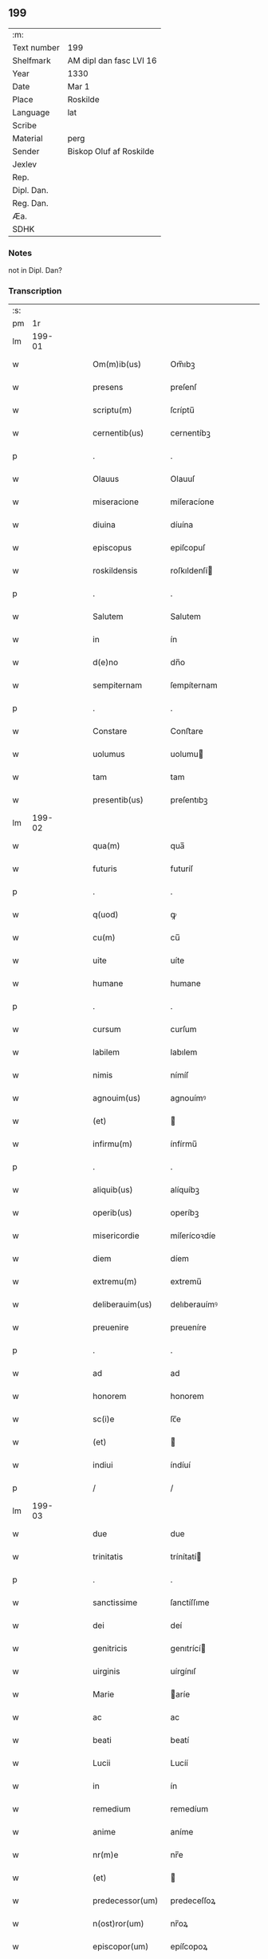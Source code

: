 ** 199
| :m:         |                         |
| Text number | 199                     |
| Shelfmark   | AM dipl dan fasc LVI 16 |
| Year        | 1330                    |
| Date        | Mar 1                   |
| Place       | Roskilde                |
| Language    | lat                     |
| Scribe      |                         |
| Material    | perg                    |
| Sender      | Biskop Oluf af Roskilde |
| Jexlev      |                         |
| Rep.        |                         |
| Dipl. Dan.  |                         |
| Reg. Dan.   |                         |
| Æa.         |                         |
| SDHK        |                         |

*** Notes
not in Dipl. Dan?

*** Transcription
| :s: |        |   |   |   |   |                  |                |   |   |   |   |     |   |   |   |        |
| pm  |     1r |   |   |   |   |                  |                |   |   |   |   |     |   |   |   |        |
| lm  | 199-01 |   |   |   |   |                  |                |   |   |   |   |     |   |   |   |        |
| w   |        |   |   |   |   | Om(m)ib(us)      | Om̅ıbꝫ          |   |   |   |   | lat |   |   |   | 199-01 |
| w   |        |   |   |   |   | presens          | preſenſ        |   |   |   |   | lat |   |   |   | 199-01 |
| w   |        |   |   |   |   | scriptu(m)       | ſcríptu̅        |   |   |   |   | lat |   |   |   | 199-01 |
| w   |        |   |   |   |   | cernentib(us)    | cernentíbꝫ     |   |   |   |   | lat |   |   |   | 199-01 |
| p   |        |   |   |   |   | .                | .              |   |   |   |   | lat |   |   |   | 199-01 |
| w   |        |   |   |   |   | Olauus           | Olauuſ         |   |   |   |   | lat |   |   |   | 199-01 |
| w   |        |   |   |   |   | miseracione      | míſeracíone    |   |   |   |   | lat |   |   |   | 199-01 |
| w   |        |   |   |   |   | diuina           | díuína         |   |   |   |   | lat |   |   |   | 199-01 |
| w   |        |   |   |   |   | episcopus        | epiſcopuſ      |   |   |   |   | lat |   |   |   | 199-01 |
| w   |        |   |   |   |   | roskildensis     | roſkıldenſí   |   |   |   |   | lat |   |   |   | 199-01 |
| p   |        |   |   |   |   | .                | .              |   |   |   |   | lat |   |   |   | 199-01 |
| w   |        |   |   |   |   | Salutem          | Salutem        |   |   |   |   | lat |   |   |   | 199-01 |
| w   |        |   |   |   |   | in               | ín             |   |   |   |   | lat |   |   |   | 199-01 |
| w   |        |   |   |   |   | d(e)no           | dn̅o            |   |   |   |   | lat |   |   |   | 199-01 |
| w   |        |   |   |   |   | sempiternam      | ſempíternam    |   |   |   |   | lat |   |   |   | 199-01 |
| p   |        |   |   |   |   | .                | .              |   |   |   |   | lat |   |   |   | 199-01 |
| w   |        |   |   |   |   | Constare         | Conﬅare        |   |   |   |   | lat |   |   |   | 199-01 |
| w   |        |   |   |   |   | uolumus          | uolumu        |   |   |   |   | lat |   |   |   | 199-01 |
| w   |        |   |   |   |   | tam              | tam            |   |   |   |   | lat |   |   |   | 199-01 |
| w   |        |   |   |   |   | presentib(us)    | preſentıbꝫ     |   |   |   |   | lat |   |   |   | 199-01 |
| lm  | 199-02 |   |   |   |   |                  |                |   |   |   |   |     |   |   |   |        |
| w   |        |   |   |   |   | qua(m)           | qua̅            |   |   |   |   | lat |   |   |   | 199-02 |
| w   |        |   |   |   |   | futuris          | futuríſ        |   |   |   |   | lat |   |   |   | 199-02 |
| p   |        |   |   |   |   | .                | .              |   |   |   |   | lat |   |   |   | 199-02 |
| w   |        |   |   |   |   | q(uod)           | ꝙ              |   |   |   |   | lat |   |   |   | 199-02 |
| w   |        |   |   |   |   | cu(m)            | cu̅             |   |   |   |   | lat |   |   |   | 199-02 |
| w   |        |   |   |   |   | uite             | uíte           |   |   |   |   | lat |   |   |   | 199-02 |
| w   |        |   |   |   |   | humane           | humane         |   |   |   |   | lat |   |   |   | 199-02 |
| p   |        |   |   |   |   | .                | .              |   |   |   |   | lat |   |   |   | 199-02 |
| w   |        |   |   |   |   | cursum           | curſum         |   |   |   |   | lat |   |   |   | 199-02 |
| w   |        |   |   |   |   | labilem          | labılem        |   |   |   |   | lat |   |   |   | 199-02 |
| w   |        |   |   |   |   | nimis            | nímíſ          |   |   |   |   | lat |   |   |   | 199-02 |
| w   |        |   |   |   |   | agnouim(us)      | agnouímꝰ       |   |   |   |   | lat |   |   |   | 199-02 |
| w   |        |   |   |   |   | (et)             |               |   |   |   |   | lat |   |   |   | 199-02 |
| w   |        |   |   |   |   | infirmu(m)       | ínfírmu̅        |   |   |   |   | lat |   |   |   | 199-02 |
| p   |        |   |   |   |   | .                | .              |   |   |   |   | lat |   |   |   | 199-02 |
| w   |        |   |   |   |   | aliquib(us)      | alíquíbꝫ       |   |   |   |   | lat |   |   |   | 199-02 |
| w   |        |   |   |   |   | operib(us)       | operíbꝫ        |   |   |   |   | lat |   |   |   | 199-02 |
| w   |        |   |   |   |   | misericordie     | míſerícoꝛdíe   |   |   |   |   | lat |   |   |   | 199-02 |
| w   |        |   |   |   |   | diem             | díem           |   |   |   |   | lat |   |   |   | 199-02 |
| w   |        |   |   |   |   | extremu(m)       | extremu̅        |   |   |   |   | lat |   |   |   | 199-02 |
| w   |        |   |   |   |   | deliberauim(us)  | delıberauímꝰ   |   |   |   |   | lat |   |   |   | 199-02 |
| w   |        |   |   |   |   | preuenire        | preueníre      |   |   |   |   | lat |   |   |   | 199-02 |
| p   |        |   |   |   |   | .                | .              |   |   |   |   | lat |   |   |   | 199-02 |
| w   |        |   |   |   |   | ad               | ad             |   |   |   |   | lat |   |   |   | 199-02 |
| w   |        |   |   |   |   | honorem          | honorem        |   |   |   |   | lat |   |   |   | 199-02 |
| w   |        |   |   |   |   | sc(i)e           | ſc̅e            |   |   |   |   | lat |   |   |   | 199-02 |
| w   |        |   |   |   |   | (et)             |               |   |   |   |   | lat |   |   |   | 199-02 |
| w   |        |   |   |   |   | indiui           | índíuí         |   |   |   |   | lat |   |   |   | 199-02 |
| p   |        |   |   |   |   | /                | /              |   |   |   |   | lat |   |   |   | 199-02 |
| lm  | 199-03 |   |   |   |   |                  |                |   |   |   |   |     |   |   |   |        |
| w   |        |   |   |   |   | due              | due            |   |   |   |   | lat |   |   |   | 199-03 |
| w   |        |   |   |   |   | trinitatis       | trínítatí     |   |   |   |   | lat |   |   |   | 199-03 |
| p   |        |   |   |   |   | .                | .              |   |   |   |   | lat |   |   |   | 199-03 |
| w   |        |   |   |   |   | sanctissime      | ſanctíſſıme    |   |   |   |   | lat |   |   |   | 199-03 |
| w   |        |   |   |   |   | dei              | deí            |   |   |   |   | lat |   |   |   | 199-03 |
| w   |        |   |   |   |   | genitricis       | genıtrící     |   |   |   |   | lat |   |   |   | 199-03 |
| w   |        |   |   |   |   | uirginis         | uírgínıſ       |   |   |   |   | lat |   |   |   | 199-03 |
| w   |        |   |   |   |   | Marie            | aríe          |   |   |   |   | lat |   |   |   | 199-03 |
| w   |        |   |   |   |   | ac               | ac             |   |   |   |   | lat |   |   |   | 199-03 |
| w   |        |   |   |   |   | beati            | beatí          |   |   |   |   | lat |   |   |   | 199-03 |
| w   |        |   |   |   |   | Lucii            | Lucíí          |   |   |   |   | lat |   |   |   | 199-03 |
| w   |        |   |   |   |   | in               | ín             |   |   |   |   | lat |   |   |   | 199-03 |
| w   |        |   |   |   |   | remedium         | remedíum       |   |   |   |   | lat |   |   |   | 199-03 |
| w   |        |   |   |   |   | anime            | aníme          |   |   |   |   | lat |   |   |   | 199-03 |
| w   |        |   |   |   |   | nr(m)e           | nr̅e            |   |   |   |   | lat |   |   |   | 199-03 |
| w   |        |   |   |   |   | (et)             |               |   |   |   |   | lat |   |   |   | 199-03 |
| w   |        |   |   |   |   | predecessor(um)  | predeceſſoꝝ    |   |   |   |   | lat |   |   |   | 199-03 |
| w   |        |   |   |   |   | n(ost)ror(um)    | nr̅oꝝ           |   |   |   |   | lat |   |   |   | 199-03 |
| w   |        |   |   |   |   | episcopor(um)    | epíſcopoꝝ      |   |   |   |   | lat |   |   |   | 199-03 |
| w   |        |   |   |   |   | !roskilden¡      | !roſkılden¡    |   |   |   |   | lat |   |   |   | 199-03 |
| w   |        |   |   |   |   | ac               | ac             |   |   |   |   | lat |   |   |   | 199-03 |
| w   |        |   |   |   |   | parentu(m)       | parentu̅        |   |   |   |   | lat |   |   |   | 199-03 |
| w   |        |   |   |   |   | n(ost)ror(um)    | nr̅oꝝ           |   |   |   |   | lat |   |   |   | 199-03 |
| p   |        |   |   |   |   | .                | .              |   |   |   |   | lat |   |   |   | 199-03 |
| w   |        |   |   |   |   | bona             | bona           |   |   |   |   | lat |   |   |   | 199-03 |
| w   |        |   |   |   |   | n(ost)ra         | nr̅a            |   |   |   |   | lat |   |   |   | 199-03 |
| w   |        |   |   |   |   | in               | ín             |   |   |   |   | lat |   |   |   | 199-03 |
| lm  | 199-04 |   |   |   |   |                  |                |   |   |   |   |     |   |   |   |        |
| w   |        |   |   |   |   | quamløsæ         | quamløſæ       |   |   |   |   | lat |   |   |   | 199-04 |
| p   |        |   |   |   |   | .                | .              |   |   |   |   | lat |   |   |   | 199-04 |
| w   |        |   |   |   |   | in               | ín             |   |   |   |   | lat |   |   |   | 199-04 |
| w   |        |   |   |   |   | snyorora         | ſnẏorora       |   |   |   |   | lat |   |   |   | 199-04 |
| p   |        |   |   |   |   | .                | .              |   |   |   |   | lat |   |   |   | 199-04 |
| w   |        |   |   |   |   | norræthorp       | noꝛræthoꝛp     |   |   |   |   | lat |   |   |   | 199-04 |
| p   |        |   |   |   |   | .                | .              |   |   |   |   | lat |   |   |   | 199-04 |
| w   |        |   |   |   |   | ac               | ac             |   |   |   |   | lat |   |   |   | 199-04 |
| w   |        |   |   |   |   | bona             | bona           |   |   |   |   | lat |   |   |   | 199-04 |
| w   |        |   |   |   |   | que              | que            |   |   |   |   | lat |   |   |   | 199-04 |
| w   |        |   |   |   |   | emimus           | emímu         |   |   |   |   | lat |   |   |   | 199-04 |
| w   |        |   |   |   |   | de               | de             |   |   |   |   | lat |   |   |   | 199-04 |
| w   |        |   |   |   |   | Johanne          | Johanne        |   |   |   |   | lat |   |   |   | 199-04 |
| w   |        |   |   |   |   | pætær            | pætær          |   |   |   |   | lat |   |   |   | 199-04 |
| w   |        |   |   |   |   | son              | ſon            |   |   |   |   | lat |   |   |   | 199-04 |
| w   |        |   |   |   |   | de               | de             |   |   |   |   | lat |   |   |   | 199-04 |
| w   |        |   |   |   |   | vanløsæ          | vanløſæ        |   |   |   |   | lat |   |   |   | 199-04 |
| p   |        |   |   |   |   | .                | .              |   |   |   |   | lat |   |   |   | 199-04 |
| w   |        |   |   |   |   | videlicet        | vídelícet      |   |   |   |   | lat |   |   |   | 199-04 |
| w   |        |   |   |   |   | unu(m)           | unu̅            |   |   |   |   | lat |   |   |   | 199-04 |
| w   |        |   |   |   |   | fundum           | fundum         |   |   |   |   | lat |   |   |   | 199-04 |
| w   |        |   |   |   |   | in               | ín             |   |   |   |   | lat |   |   |   | 199-04 |
| w   |        |   |   |   |   | myærløsæ         | mẏærløſæ       |   |   |   |   | lat |   |   |   | 199-04 |
| p   |        |   |   |   |   | .                | .              |   |   |   |   | lat |   |   |   | 199-04 |
| w   |        |   |   |   |   | Jtem             | Jtem           |   |   |   |   | lat |   |   |   | 199-04 |
| w   |        |   |   |   |   | bona             | bona           |   |   |   |   | lat |   |   |   | 199-04 |
| w   |        |   |   |   |   | que              | que            |   |   |   |   | lat |   |   |   | 199-04 |
| w   |        |   |   |   |   | ipse             | ípſe           |   |   |   |   | lat |   |   |   | 199-04 |
| w   |        |   |   |   |   | habuit           | habuít         |   |   |   |   | lat |   |   |   | 199-04 |
| w   |        |   |   |   |   | in               | ín             |   |   |   |   | lat |   |   |   | 199-04 |
| w   |        |   |   |   |   | thor             | thoꝛ           |   |   |   |   | lat |   |   |   | 199-04 |
| p   |        |   |   |   |   | /                | /              |   |   |   |   | lat |   |   |   | 199-04 |
| lm  | 199-05 |   |   |   |   |                  |                |   |   |   |   |     |   |   |   |        |
| w   |        |   |   |   |   | stenstorp        | ﬅenﬅoꝛp        |   |   |   |   | lat |   |   |   | 199-05 |
| w   |        |   |   |   |   | (et)             |               |   |   |   |   | lat |   |   |   | 199-05 |
| w   |        |   |   |   |   | bothorp          | bothoꝛp        |   |   |   |   | lat |   |   |   | 199-05 |
| w   |        |   |   |   |   | (et)             |               |   |   |   |   | lat |   |   |   | 199-05 |
| w   |        |   |   |   |   | nythorp          | nẏthoꝛp        |   |   |   |   | lat |   |   |   | 199-05 |
| w   |        |   |   |   |   | una              | una            |   |   |   |   | lat |   |   |   | 199-05 |
| w   |        |   |   |   |   | cum              | cum            |   |   |   |   | lat |   |   |   | 199-05 |
| w   |        |   |   |   |   | eccl(er)ia       | ecclía        |   |   |   |   | lat |   |   |   | 199-05 |
| w   |        |   |   |   |   | guthensyo        | guthenſẏo      |   |   |   |   | lat |   |   |   | 199-05 |
| w   |        |   |   |   |   | sustentacioni    | ſuﬅentacíoní   |   |   |   |   | lat |   |   |   | 199-05 |
| w   |        |   |   |   |   | pauperu(m)       | pauperu̅        |   |   |   |   | lat |   |   |   | 199-05 |
| w   |        |   |   |   |   | scolariu(m)      | ſcolaríu̅       |   |   |   |   | lat |   |   |   | 199-05 |
| w   |        |   |   |   |   | (et)             |               |   |   |   |   | lat |   |   |   | 199-05 |
| w   |        |   |   |   |   | alimentis        | alímentí      |   |   |   |   | lat |   |   |   | 199-05 |
| w   |        |   |   |   |   | eor(um)          | eoꝝ            |   |   |   |   | lat |   |   |   | 199-05 |
| p   |        |   |   |   |   | .                | .              |   |   |   |   | lat |   |   |   | 199-05 |
| w   |        |   |   |   |   | vt               | vt             |   |   |   |   | lat |   |   |   | 199-05 |
| w   |        |   |   |   |   | eo               | eo             |   |   |   |   | lat |   |   |   | 199-05 |
| w   |        |   |   |   |   | magis            | magí          |   |   |   |   | lat |   |   |   | 199-05 |
| w   |        |   |   |   |   | discipline       | dıſcíplíne     |   |   |   |   | lat |   |   |   | 199-05 |
| w   |        |   |   |   |   | scolastice       | ſcolaﬅíce      |   |   |   |   | lat |   |   |   | 199-05 |
| w   |        |   |   |   |   | intendere        | íntendere      |   |   |   |   | lat |   |   |   | 199-05 |
| w   |        |   |   |   |   | possent          | poſſent        |   |   |   |   | lat |   |   |   | 199-05 |
| p   |        |   |   |   |   | .                | .              |   |   |   |   | lat |   |   |   | 199-05 |
| w   |        |   |   |   |   | (et)             |               |   |   |   |   | lat |   |   |   | 199-05 |
| w   |        |   |   |   |   | deo              | deo            |   |   |   |   | lat |   |   |   | 199-05 |
| w   |        |   |   |   |   | om(n)ipotenti    | om̅ípotentí     |   |   |   |   | lat |   |   |   | 199-05 |
| w   |        |   |   |   |   | in               | ín             |   |   |   |   | lat |   |   |   | 199-05 |
| lm  | 199-06 |   |   |   |   |                  |                |   |   |   |   |     |   |   |   |        |
| w   |        |   |   |   |   | choro            | choro          |   |   |   |   | lat |   |   |   | 199-06 |
| w   |        |   |   |   |   | roskilden(er)    | roſkılden͛      |   |   |   |   | lat |   |   |   | 199-06 |
| w   |        |   |   |   |   | (et)             |               |   |   |   |   | lat |   |   |   | 199-06 |
| w   |        |   |   |   |   | in               | ín             |   |   |   |   | lat |   |   |   | 199-06 |
| w   |        |   |   |   |   | capella          | capella        |   |   |   |   | lat |   |   |   | 199-06 |
| w   |        |   |   |   |   | beate            | beate          |   |   |   |   | lat |   |   |   | 199-06 |
| w   |        |   |   |   |   | u(er)ginis       | u͛gíní         |   |   |   |   | lat |   |   |   | 199-06 |
| p   |        |   |   |   |   | .                | .              |   |   |   |   | lat |   |   |   | 199-06 |
| w   |        |   |   |   |   | qua(m)           | qua̅            |   |   |   |   | lat |   |   |   | 199-06 |
| w   |        |   |   |   |   | ibidem           | ıbídem         |   |   |   |   | lat |   |   |   | 199-06 |
| w   |        |   |   |   |   | de               | de             |   |   |   |   | lat |   |   |   | 199-06 |
| w   |        |   |   |   |   | nouo             | nouo           |   |   |   |   | lat |   |   |   | 199-06 |
| w   |        |   |   |   |   | fundauim(us)     | fundauímꝰ      |   |   |   |   | lat |   |   |   | 199-06 |
| p   |        |   |   |   |   | .                | .              |   |   |   |   | lat |   |   |   | 199-06 |
| w   |        |   |   |   |   | deseruire.       | deſeruíre.     |   |   |   |   | lat |   |   |   | 199-06 |
| p   |        |   |   |   |   | /                | /              |   |   |   |   | lat |   |   |   | 199-06 |
| w   |        |   |   |   |   | dedimus          | dedímuſ        |   |   |   |   | lat |   |   |   | 199-06 |
| p   |        |   |   |   |   | .                | .              |   |   |   |   | lat |   |   |   | 199-06 |
| w   |        |   |   |   |   | apposuim(us)     | aoſuímꝰ       |   |   |   |   | lat |   |   |   | 199-06 |
| w   |        |   |   |   |   | (et)             |               |   |   |   |   | lat |   |   |   | 199-06 |
| w   |        |   |   |   |   | assignauimus     | aſſıgnauímus   |   |   |   |   | lat |   |   |   | 199-06 |
| w   |        |   |   |   |   | iure             | íure           |   |   |   |   | lat |   |   |   | 199-06 |
| w   |        |   |   |   |   | pp(er)etuo       | ̲etuo          |   |   |   |   | lat |   |   |   | 199-06 |
| w   |        |   |   |   |   | possidenda       | poſſídenda     |   |   |   |   | lat |   |   |   | 199-06 |
| p   |        |   |   |   |   | .                | .              |   |   |   |   | lat |   |   |   | 199-06 |
| w   |        |   |   |   |   | S(et)            | Sꝫ             |   |   |   |   | lat |   |   |   | 199-06 |
| w   |        |   |   |   |   | quia             | quía           |   |   |   |   | lat |   |   |   | 199-06 |
| w   |        |   |   |   |   | predicta         | predícta       |   |   |   |   | lat |   |   |   | 199-06 |
| w   |        |   |   |   |   | om(n)ia          | om̅ıa           |   |   |   |   | lat |   |   |   | 199-06 |
| w   |        |   |   |   |   | min(us)          | mínꝰ           |   |   |   |   | lat |   |   |   | 199-06 |
| w   |        |   |   |   |   | suffici          | ſuffícı        |   |   |   |   | lat |   |   |   | 199-06 |
| p   |        |   |   |   |   | /                | /              |   |   |   |   | lat |   |   |   | 199-06 |
| lm  | 199-07 |   |   |   |   |                  |                |   |   |   |   |     |   |   |   |        |
| w   |        |   |   |   |   | unt              | unt            |   |   |   |   | lat |   |   |   | 199-07 |
| w   |        |   |   |   |   | p(ro)            | ꝓ              |   |   |   |   | lat |   |   |   | 199-07 |
| w   |        |   |   |   |   | dictor(um)       | díctoꝝ         |   |   |   |   | lat |   |   |   | 199-07 |
| w   |        |   |   |   |   | scolarium        | ſcolaríum      |   |   |   |   | lat |   |   |   | 199-07 |
| w   |        |   |   |   |   | necessitatib(us) | neceſſítatíbꝫ  |   |   |   |   | lat |   |   |   | 199-07 |
| w   |        |   |   |   |   | releuandis       | releuandí     |   |   |   |   | lat |   |   |   | 199-07 |
| p   |        |   |   |   |   | .                | .              |   |   |   |   | lat |   |   |   | 199-07 |
| w   |        |   |   |   |   | p(er)dicte       | p͛dícte         |   |   |   |   | lat |   |   |   | 199-07 |
| w   |        |   |   |   |   | nr(m)e           | nr̅e            |   |   |   |   | lat |   |   |   | 199-07 |
| w   |        |   |   |   |   | donacioni        | donacíoní      |   |   |   |   | lat |   |   |   | 199-07 |
| w   |        |   |   |   |   | om(n)ia          | om̅ía           |   |   |   |   | lat |   |   |   | 199-07 |
| w   |        |   |   |   |   | bona             | bona           |   |   |   |   | lat |   |   |   | 199-07 |
| w   |        |   |   |   |   | per              | per            |   |   |   |   | lat |   |   |   | 199-07 |
| w   |        |   |   |   |   | nos              | no            |   |   |   |   | lat |   |   |   | 199-07 |
| w   |        |   |   |   |   | empta            | empta          |   |   |   |   | lat |   |   |   | 199-07 |
| w   |        |   |   |   |   | in               | ín             |   |   |   |   | lat |   |   |   | 199-07 |
| w   |        |   |   |   |   | ølsy             | ølſẏ           |   |   |   |   | lat |   |   |   | 199-07 |
| w   |        |   |   |   |   | litlæ            | lítlæ          |   |   |   |   | lat |   |   |   | 199-07 |
| w   |        |   |   |   |   | una              | una            |   |   |   |   | lat |   |   |   | 199-07 |
| w   |        |   |   |   |   | cu(m)            | cu̅             |   |   |   |   | lat |   |   |   | 199-07 |
| w   |        |   |   |   |   | eccl(er)ia       | ecclía        |   |   |   |   | lat |   |   |   | 199-07 |
| w   |        |   |   |   |   | ip(m)i(us)       | ıp̅ıꝰ           |   |   |   |   | lat |   |   |   | 199-07 |
| w   |        |   |   |   |   | ville            | vılle          |   |   |   |   | lat |   |   |   | 199-07 |
| p   |        |   |   |   |   | .                | .              |   |   |   |   | lat |   |   |   | 199-07 |
| w   |        |   |   |   |   | Item             | Item           |   |   |   |   | lat |   |   |   | 199-07 |
| w   |        |   |   |   |   | decimas          | decímaſ        |   |   |   |   | lat |   |   |   | 199-07 |
| w   |        |   |   |   |   | ep(m)ales        | ep̅aleſ         |   |   |   |   | lat |   |   |   | 199-07 |
| w   |        |   |   |   |   | eccl(er)iarum    | ecclíarum     |   |   |   |   | lat |   |   |   | 199-07 |
| w   |        |   |   |   |   | thor             | thoꝛ           |   |   |   |   | lat |   |   |   | 199-07 |
| p   |        |   |   |   |   | /                | /              |   |   |   |   | lat |   |   |   | 199-07 |
| lm  | 199-08 |   |   |   |   |                  |                |   |   |   |   |     |   |   |   |        |
| w   |        |   |   |   |   | stenstorp        | ﬅenﬅoꝛp        |   |   |   |   | lat |   |   |   | 199-08 |
| w   |        |   |   |   |   | in               | ín             |   |   |   |   | lat |   |   |   | 199-08 |
| w   |        |   |   |   |   | myærløsæhæræth   | mẏærløſæhæræth |   |   |   |   | lat |   |   |   | 199-08 |
| w   |        |   |   |   |   | (et)             |               |   |   |   |   | lat |   |   |   | 199-08 |
| w   |        |   |   |   |   | inærnløsæ        | ínærnløſæ      |   |   |   |   | lat |   |   |   | 199-08 |
| w   |        |   |   |   |   | sundræ           | ſundræ         |   |   |   |   | lat |   |   |   | 199-08 |
| p   |        |   |   |   |   | .                | .              |   |   |   |   | lat |   |   |   | 199-08 |
| w   |        |   |   |   |   | de               | de             |   |   |   |   | lat |   |   |   | 199-08 |
| w   |        |   |   |   |   | (con)sensu       | ꝯſenſu         |   |   |   |   | lat |   |   |   | 199-08 |
| w   |        |   |   |   |   | (et)             |               |   |   |   |   | lat |   |   |   | 199-08 |
| w   |        |   |   |   |   | uoluntate        | uoluntate      |   |   |   |   | lat |   |   |   | 199-08 |
| w   |        |   |   |   |   | capituli         | capítulí       |   |   |   |   | lat |   |   |   | 199-08 |
| w   |        |   |   |   |   | nr(m)i           | nr̅í            |   |   |   |   | lat |   |   |   | 199-08 |
| w   |        |   |   |   |   | apponim(us)      | aonímꝰ        |   |   |   |   | lat |   |   |   | 199-08 |
| p   |        |   |   |   |   | .                | .              |   |   |   |   | lat |   |   |   | 199-08 |
| w   |        |   |   |   |   | adicim(us)       | adícímꝰ        |   |   |   |   | lat |   |   |   | 199-08 |
| p   |        |   |   |   |   | .                | .              |   |   |   |   | lat |   |   |   | 199-08 |
| w   |        |   |   |   |   | annectimus       | annectímu     |   |   |   |   | lat |   |   |   | 199-08 |
| w   |        |   |   |   |   | (et)             |               |   |   |   |   | lat |   |   |   | 199-08 |
| w   |        |   |   |   |   | in               | ín             |   |   |   |   | lat |   |   |   | 199-08 |
| w   |        |   |   |   |   | pp(er)etuu(m)    | ̲etuu̅          |   |   |   |   | lat |   |   |   | 199-08 |
| w   |        |   |   |   |   | deputam(us)      | deputamꝰ       |   |   |   |   | lat |   |   |   | 199-08 |
| p   |        |   |   |   |   | .                | .              |   |   |   |   | lat |   |   |   | 199-08 |
| w   |        |   |   |   |   | Jta              | Jta            |   |   |   |   | lat |   |   |   | 199-08 |
| p   |        |   |   |   |   | .                | .              |   |   |   |   | lat |   |   |   | 199-08 |
| w   |        |   |   |   |   | ut               | ut             |   |   |   |   | lat |   |   |   | 199-08 |
| w   |        |   |   |   |   | dicti            | díctí          |   |   |   |   | lat |   |   |   | 199-08 |
| w   |        |   |   |   |   | paup(er)es       | paup͛e         |   |   |   |   | lat |   |   |   | 199-08 |
| w   |        |   |   |   |   | scolares         | ſcolare       |   |   |   |   | lat |   |   |   | 199-08 |
| lm  | 199-09 |   |   |   |   |                  |                |   |   |   |   |     |   |   |   |        |
| w   |        |   |   |   |   | ex               | ex             |   |   |   |   | lat |   |   |   | 199-09 |
| w   |        |   |   |   |   | fructib(us)      | fruıbꝫ        |   |   |   |   | lat |   |   |   | 199-09 |
| w   |        |   |   |   |   | d(i)c(t)or(um)   | dc̅oꝝ           |   |   |   |   | lat |   |   |   | 199-09 |
| w   |        |   |   |   |   | bonor(um)        | bonoꝝ          |   |   |   |   | lat |   |   |   | 199-09 |
| w   |        |   |   |   |   | (et)             |               |   |   |   |   | lat |   |   |   | 199-09 |
| w   |        |   |   |   |   | decimarum        | decímarum      |   |   |   |   | lat |   |   |   | 199-09 |
| w   |        |   |   |   |   | uestientur       | ueﬅíentur      |   |   |   |   | lat |   |   |   | 199-09 |
| p   |        |   |   |   |   | .                | .              |   |   |   |   | lat |   |   |   | 199-09 |
| w   |        |   |   |   |   | (et)             |               |   |   |   |   | lat |   |   |   | 199-09 |
| w   |        |   |   |   |   | eor(um)          | eoꝝ            |   |   |   |   | lat |   |   |   | 199-09 |
| w   |        |   |   |   |   | necessitatib(us) | neceſſítatıbꝫ  |   |   |   |   | lat |   |   |   | 199-09 |
| w   |        |   |   |   |   | aliis            | alííſ          |   |   |   |   | lat |   |   |   | 199-09 |
| w   |        |   |   |   |   | subueniatur.     | ſubueníatur.   |   |   |   |   | lat |   |   |   | 199-09 |
| p   |        |   |   |   |   | /                | /              |   |   |   |   | lat |   |   |   | 199-09 |
| w   |        |   |   |   |   | Et               | Et             |   |   |   |   | lat |   |   |   | 199-09 |
| w   |        |   |   |   |   | ne               | ne             |   |   |   |   | lat |   |   |   | 199-09 |
| w   |        |   |   |   |   | mensa            | menſa          |   |   |   |   | lat |   |   |   | 199-09 |
| w   |        |   |   |   |   | episcopalis      | epíſcopalıſ    |   |   |   |   | lat |   |   |   | 199-09 |
| w   |        |   |   |   |   | nimium           | nímíum         |   |   |   |   | lat |   |   |   | 199-09 |
| w   |        |   |   |   |   | per              | per            |   |   |   |   | lat |   |   |   | 199-09 |
| w   |        |   |   |   |   | abdicacionem     | abdícacíonem   |   |   |   |   | lat |   |   |   | 199-09 |
| w   |        |   |   |   |   | (et)             |               |   |   |   |   | lat |   |   |   | 199-09 |
| w   |        |   |   |   |   | amissionem       | amíſſíonem     |   |   |   |   | lat |   |   |   | 199-09 |
| w   |        |   |   |   |   | dicta            | dícta          |   |   |   |   | lat |   |   |   | 199-09 |
| p   |        |   |   |   |   | /                | /              |   |   |   |   | lat |   |   |   | 199-09 |
| lm  | 199-10 |   |   |   |   |                  |                |   |   |   |   |     |   |   |   |        |
| w   |        |   |   |   |   | rum              | rum            |   |   |   |   | lat |   |   |   | 199-10 |
| w   |        |   |   |   |   | decimarum        | decímarum      |   |   |   |   | lat |   |   |   | 199-10 |
| w   |        |   |   |   |   | (et)             |               |   |   |   |   | lat |   |   |   | 199-10 |
| w   |        |   |   |   |   | quarundem        | quarundem      |   |   |   |   | lat |   |   |   | 199-10 |
| w   |        |   |   |   |   | aliarum          | alíarum        |   |   |   |   | lat |   |   |   | 199-10 |
| w   |        |   |   |   |   | quas             | qua           |   |   |   |   | lat |   |   |   | 199-10 |
| w   |        |   |   |   |   | ad               | ad             |   |   |   |   | lat |   |   |   | 199-10 |
| w   |        |   |   |   |   | distribuciones   | díﬅríbucíoneſ  |   |   |   |   | lat |   |   |   | 199-10 |
| w   |        |   |   |   |   | cottidianas      | cottídíana    |   |   |   |   | lat |   |   |   | 199-10 |
| w   |        |   |   |   |   | in               | ín             |   |   |   |   | lat |   |   |   | 199-10 |
| w   |        |   |   |   |   | choro            | choro          |   |   |   |   | lat |   |   |   | 199-10 |
| w   |        |   |   |   |   | roskilden(er)    | roſkílden͛      |   |   |   |   | lat |   |   |   | 199-10 |
| w   |        |   |   |   |   | faciendas        | facíenda      |   |   |   |   | lat |   |   |   | 199-10 |
| w   |        |   |   |   |   | deputauim(us)/   | deputauímꝰ/    |   |   |   |   | lat |   |   |   | 199-10 |
| p   |        |   |   |   |   | /                | /              |   |   |   |   | lat |   |   |   | 199-10 |
| w   |        |   |   |   |   | ledatur.         | ledatur.       |   |   |   |   | lat |   |   |   | 199-10 |
| p   |        |   |   |   |   | /                | /              |   |   |   |   | lat |   |   |   | 199-10 |
| w   |        |   |   |   |   | damus            | damuſ          |   |   |   |   | lat |   |   |   | 199-10 |
| p   |        |   |   |   |   | .                | .              |   |   |   |   | lat |   |   |   | 199-10 |
| w   |        |   |   |   |   | deputam(us)      | deputamꝰ       |   |   |   |   | lat |   |   |   | 199-10 |
| w   |        |   |   |   |   | (et)             |               |   |   |   |   | lat |   |   |   | 199-10 |
| w   |        |   |   |   |   | in               | ín             |   |   |   |   | lat |   |   |   | 199-10 |
| w   |        |   |   |   |   | recom            | recom          |   |   |   |   | lat |   |   |   | 199-10 |
| p   |        |   |   |   |   | /                | /              |   |   |   |   | lat |   |   |   | 199-10 |
| lm  | 199-11 |   |   |   |   |                  |                |   |   |   |   |     |   |   |   |        |
| w   |        |   |   |   |   | pensam           | penſam         |   |   |   |   | lat |   |   |   | 199-11 |
| w   |        |   |   |   |   | pro              | pro            |   |   |   |   | lat |   |   |   | 199-11 |
| w   |        |   |   |   |   | dictis           | díctí         |   |   |   |   | lat |   |   |   | 199-11 |
| w   |        |   |   |   |   | decimis          | decímí        |   |   |   |   | lat |   |   |   | 199-11 |
| w   |        |   |   |   |   | assignamus       | aſſıgnamuſ     |   |   |   |   | lat |   |   |   | 199-11 |
| w   |        |   |   |   |   | ad               | ad             |   |   |   |   | lat |   |   |   | 199-11 |
| w   |        |   |   |   |   | mensam           | menſam         |   |   |   |   | lat |   |   |   | 199-11 |
| w   |        |   |   |   |   | ep(m)alem        | ep̅alem         |   |   |   |   | lat |   |   |   | 199-11 |
| w   |        |   |   |   |   | omnia            | omnía          |   |   |   |   | lat |   |   |   | 199-11 |
| w   |        |   |   |   |   | bona             | bona           |   |   |   |   | lat |   |   |   | 199-11 |
| w   |        |   |   |   |   | per              | per            |   |   |   |   | lat |   |   |   | 199-11 |
| w   |        |   |   |   |   | nos              | no            |   |   |   |   | lat |   |   |   | 199-11 |
| w   |        |   |   |   |   | empta            | empta          |   |   |   |   | lat |   |   |   | 199-11 |
| w   |        |   |   |   |   | in               | ín             |   |   |   |   | lat |   |   |   | 199-11 |
| w   |        |   |   |   |   | grymløsæ         | grẏmløſæ       |   |   |   |   | lat |   |   |   | 199-11 |
| w   |        |   |   |   |   | (et)             |               |   |   |   |   | lat |   |   |   | 199-11 |
| w   |        |   |   |   |   | løgæthwet        | løgæthwet      |   |   |   |   | lat |   |   |   | 199-11 |
| w   |        |   |   |   |   | cum              | cum            |   |   |   |   | lat |   |   |   | 199-11 |
| w   |        |   |   |   |   | suis             | ſuí           |   |   |   |   | lat |   |   |   | 199-11 |
| w   |        |   |   |   |   | attinenciis      | attínencíí    |   |   |   |   | lat |   |   |   | 199-11 |
| w   |        |   |   |   |   | uniuersis        | uníuerſís      |   |   |   |   | lat |   |   |   | 199-11 |
| w   |        |   |   |   |   | in               | ín             |   |   |   |   | lat |   |   |   | 199-11 |
| w   |        |   |   |   |   | pp(er)etuu(m)    | ̲etuu̅          |   |   |   |   | lat |   |   |   | 199-11 |
| lm  | 199-12 |   |   |   |   |                  |                |   |   |   |   |     |   |   |   |        |
| w   |        |   |   |   |   | possidenda       | poſſídenda     |   |   |   |   | lat |   |   |   | 199-12 |
| p   |        |   |   |   |   | .                | .              |   |   |   |   | lat |   |   |   | 199-12 |
| w   |        |   |   |   |   | Jta              | Jta            |   |   |   |   | lat |   |   |   | 199-12 |
| w   |        |   |   |   |   | tamen            | tamen          |   |   |   |   | lat |   |   |   | 199-12 |
| p   |        |   |   |   |   | .                | .              |   |   |   |   | lat |   |   |   | 199-12 |
| w   |        |   |   |   |   | ut               | ut             |   |   |   |   | lat |   |   |   | 199-12 |
| w   |        |   |   |   |   | exequtores       | exequtore     |   |   |   |   | lat |   |   |   | 199-12 |
| w   |        |   |   |   |   | testamenti       | teﬅamentí      |   |   |   |   | lat |   |   |   | 199-12 |
| w   |        |   |   |   |   | nr(m)i           | nr̅ı            |   |   |   |   | lat |   |   |   | 199-12 |
| w   |        |   |   |   |   | dicta            | dícta          |   |   |   |   | lat |   |   |   | 199-12 |
| w   |        |   |   |   |   | bona             | bona           |   |   |   |   | lat |   |   |   | 199-12 |
| w   |        |   |   |   |   | in               | ín             |   |   |   |   | lat |   |   |   | 199-12 |
| w   |        |   |   |   |   | grymløsæ         | grẏmløſæ       |   |   |   |   | lat |   |   |   | 199-12 |
| w   |        |   |   |   |   | (et)             |               |   |   |   |   | lat |   |   |   | 199-12 |
| w   |        |   |   |   |   | løgæthwet        | løgæthwet      |   |   |   |   | lat |   |   |   | 199-12 |
| w   |        |   |   |   |   | sub              | ſub            |   |   |   |   | lat |   |   |   | 199-12 |
| w   |        |   |   |   |   | sua              | ſua            |   |   |   |   | lat |   |   |   | 199-12 |
| w   |        |   |   |   |   | habeant          | habeant        |   |   |   |   | lat |   |   |   | 199-12 |
| w   |        |   |   |   |   | ordinacione      | oꝛdínacíone    |   |   |   |   | lat |   |   |   | 199-12 |
| w   |        |   |   |   |   | (et)             |               |   |   |   |   | lat |   |   |   | 199-12 |
| w   |        |   |   |   |   | fruct(us)        | fructꝰ         |   |   |   |   | lat |   |   |   | 199-12 |
| w   |        |   |   |   |   | percipiant       | percípıant     |   |   |   |   | lat |   |   |   | 199-12 |
| w   |        |   |   |   |   | ex               | ex             |   |   |   |   | lat |   |   |   | 199-12 |
| w   |        |   |   |   |   | eisdem           | eıſdem         |   |   |   |   | lat |   |   |   | 199-12 |
| p   |        |   |   |   |   | .                | .              |   |   |   |   | lat |   |   |   | 199-12 |
| w   |        |   |   |   |   | donec            | donec          |   |   |   |   | lat |   |   |   | 199-12 |
| w   |        |   |   |   |   | ex               | ex             |   |   |   |   | lat |   |   |   | 199-12 |
| lm  | 199-13 |   |   |   |   |                  |                |   |   |   |   |     |   |   |   |        |
| w   |        |   |   |   |   | annuis           | annuíſ         |   |   |   |   | lat |   |   |   | 199-13 |
| w   |        |   |   |   |   | fructib(us)      | fruıbꝫ        |   |   |   |   | lat |   |   |   | 199-13 |
| w   |        |   |   |   |   | dictor(um)       | dıctoꝝ         |   |   |   |   | lat |   |   |   | 199-13 |
| w   |        |   |   |   |   | bonor(um)        | bonoꝝ          |   |   |   |   | lat |   |   |   | 199-13 |
| w   |        |   |   |   |   | nostra           | noﬅra          |   |   |   |   | lat |   |   |   | 199-13 |
| w   |        |   |   |   |   | debita           | debíta         |   |   |   |   | lat |   |   |   | 199-13 |
| w   |        |   |   |   |   | integraliter     | íntegralıter   |   |   |   |   | lat |   |   |   | 199-13 |
| w   |        |   |   |   |   | fuerint          | fuerínt        |   |   |   |   | lat |   |   |   | 199-13 |
| w   |        |   |   |   |   | persoluta        | perſoluta      |   |   |   |   | lat |   |   |   | 199-13 |
| p   |        |   |   |   |   | .                | .              |   |   |   |   | lat |   |   |   | 199-13 |
| w   |        |   |   |   |   | (et)             |               |   |   |   |   | lat |   |   |   | 199-13 |
| w   |        |   |   |   |   | tunc             | tunc           |   |   |   |   | lat |   |   |   | 199-13 |
| w   |        |   |   |   |   | demum            | demum          |   |   |   |   | lat |   |   |   | 199-13 |
| w   |        |   |   |   |   | dicta            | dícta          |   |   |   |   | lat |   |   |   | 199-13 |
| w   |        |   |   |   |   | bona             | bona           |   |   |   |   | lat |   |   |   | 199-13 |
| w   |        |   |   |   |   | ad               | ad             |   |   |   |   | lat |   |   |   | 199-13 |
| w   |        |   |   |   |   | mensam           | menſam         |   |   |   |   | lat |   |   |   | 199-13 |
| w   |        |   |   |   |   | episcopalem      | epíſcopalem    |   |   |   |   | lat |   |   |   | 199-13 |
| w   |        |   |   |   |   | libere           | líbere         |   |   |   |   | lat |   |   |   | 199-13 |
| w   |        |   |   |   |   | reuertantur      | reuertantur    |   |   |   |   | lat |   |   |   | 199-13 |
| p   |        |   |   |   |   | .                | .              |   |   |   |   | lat |   |   |   | 199-13 |
| w   |        |   |   |   |   | Jn               | Jn             |   |   |   |   | lat |   |   |   | 199-13 |
| lm  | 199-14 |   |   |   |   |                  |                |   |   |   |   |     |   |   |   |        |
| w   |        |   |   |   |   | cuius            | cuíus          |   |   |   |   | lat |   |   |   | 199-14 |
| w   |        |   |   |   |   | rei              | reí            |   |   |   |   | lat |   |   |   | 199-14 |
| w   |        |   |   |   |   | testimonium      | teﬅímoníum     |   |   |   |   | lat |   |   |   | 199-14 |
| w   |        |   |   |   |   | sigillum         | ſıgíllum       |   |   |   |   | lat |   |   |   | 199-14 |
| w   |        |   |   |   |   | nostrum          | noﬅrum         |   |   |   |   | lat |   |   |   | 199-14 |
| w   |        |   |   |   |   | ena              | ena            |   |   |   |   | lat |   |   |   | 199-14 |
| w   |        |   |   |   |   | cum              | cum            |   |   |   |   | lat |   |   |   | 199-14 |
| w   |        |   |   |   |   | sigillo          | ſıgıllo        |   |   |   |   | lat |   |   |   | 199-14 |
| w   |        |   |   |   |   | capituli         | capítulí       |   |   |   |   | lat |   |   |   | 199-14 |
| w   |        |   |   |   |   | nostri           | noﬅrí          |   |   |   |   | lat |   |   |   | 199-14 |
| w   |        |   |   |   |   | presentib(us)    | preſentıbꝫ     |   |   |   |   | lat |   |   |   | 199-14 |
| w   |        |   |   |   |   | sunt             | ſunt           |   |   |   |   | lat |   |   |   | 199-14 |
| w   |        |   |   |   |   | appensa          | aenſa         |   |   |   |   | lat |   |   |   | 199-14 |
| p   |        |   |   |   |   | .                | .              |   |   |   |   | lat |   |   |   | 199-14 |
| w   |        |   |   |   |   | Actum            | ctum          |   |   |   |   | lat |   |   |   | 199-14 |
| w   |        |   |   |   |   | (et)             |               |   |   |   |   | lat |   |   |   | 199-14 |
| w   |        |   |   |   |   | datum            | datum          |   |   |   |   | lat |   |   |   | 199-14 |
| w   |        |   |   |   |   | roskildis        | roſkıldíſ      |   |   |   |   | lat |   |   |   | 199-14 |
| w   |        |   |   |   |   | anno             | anno           |   |   |   |   | lat |   |   |   | 199-14 |
| w   |        |   |   |   |   | domini           | domíní         |   |   |   |   | lat |   |   |   | 199-14 |
| p   |        |   |   |   |   | .                | .              |   |   |   |   | lat |   |   |   | 199-14 |
| w   |        |   |   |   |   | millesimo        | mılleſímo      |   |   |   |   | lat |   |   |   | 199-14 |
| p   |        |   |   |   |   | .                | .              |   |   |   |   | lat |   |   |   | 199-14 |
| w   |        |   |   |   |   |                  |                |   |   |   |   | lat |   |   |   | 199-14 |
| lm  | 199-15 |   |   |   |   |                  |                |   |   |   |   |     |   |   |   |        |
| w   |        |   |   |   |   | tricentesimo     | trícenteſımo   |   |   |   |   | lat |   |   |   | 199-15 |
| p   |        |   |   |   |   | .                | .              |   |   |   |   | lat |   |   |   | 199-15 |
| w   |        |   |   |   |   | uicesimo         | uíceſímo       |   |   |   |   | lat |   |   |   | 199-15 |
| p   |        |   |   |   |   | .                | .              |   |   |   |   | lat |   |   |   | 199-15 |
| w   |        |   |   |   |   | decimo           | decímo         |   |   |   |   | lat |   |   |   | 199-15 |
| w   |        |   |   |   |   | kl(er)           | kl            |   |   |   |   | lat |   |   |   | 199-15 |
| w   |        |   |   |   |   | marcii           | marcíí         |   |   |   |   | lat |   |   |   | 199-15 |
| p   |        |   |   |   |   | .                | .              |   |   |   |   | lat |   |   |   | 199-15 |
| :e: |        |   |   |   |   |                  |                |   |   |   |   |     |   |   |   |        |
